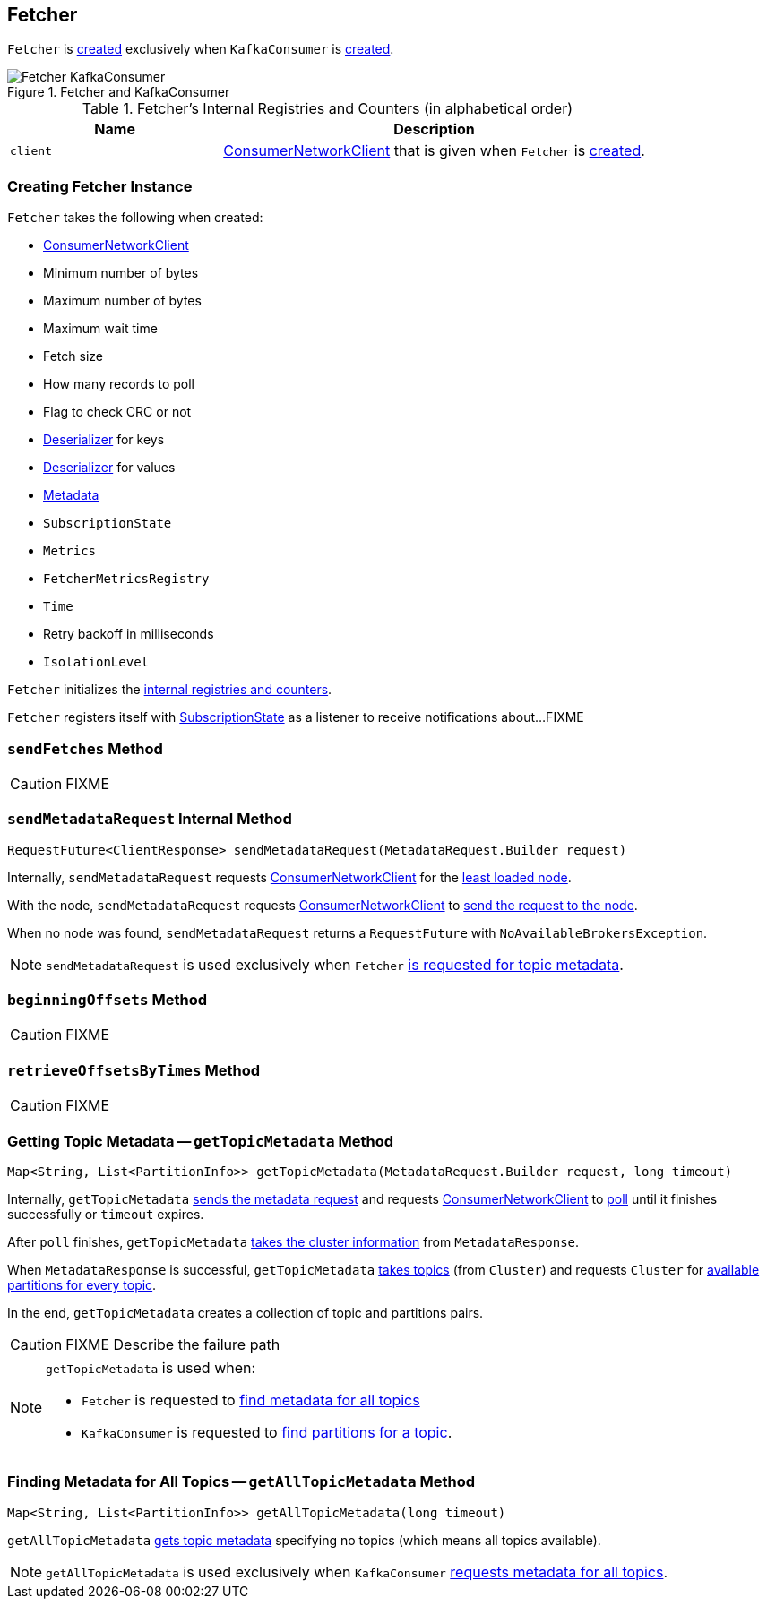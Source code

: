 == [[Fetcher]] Fetcher

`Fetcher` is <<creating-instance, created>> exclusively when `KafkaConsumer` is link:kafka-KafkaConsumer.adoc#creating-instance[created].

.Fetcher and KafkaConsumer
image::images/Fetcher-KafkaConsumer.png[align="center"]

[[internal-registries]]
.Fetcher's Internal Registries and Counters (in alphabetical order)
[cols="1,2",options="header",width="100%"]
|===
| Name
| Description

| [[client]] `client`
| link:kafka-ConsumerNetworkClient.adoc[ConsumerNetworkClient] that is given when `Fetcher` is <<creating-instance, created>>.
|===

=== [[creating-instance]] Creating Fetcher Instance

`Fetcher` takes the following when created:

* [[client]] link:kafka-ConsumerNetworkClient.adoc[ConsumerNetworkClient]
* [[minBytes]] Minimum number of bytes
* [[maxBytes]] Maximum number of bytes
* [[maxWaitMs]] Maximum wait time
* [[fetchSize]] Fetch size
* [[maxPollRecords]] How many records to poll
* [[checkCrcs]] Flag to check CRC or not
* [[keyDeserializer]] link:kafka-Deserializer.adoc[Deserializer] for keys
* [[valueDeserializer]] link:kafka-Deserializer.adoc[Deserializer] for values
* [[metadata]] link:kafka-Metadata.adoc[Metadata]
* [[subscriptions]] `SubscriptionState`
* [[metrics]] `Metrics`
* [[metricsRegistry]] `FetcherMetricsRegistry`
* [[time]] `Time`
* [[retryBackoffMs]] Retry backoff in milliseconds
* [[isolationLevel]] `IsolationLevel`

`Fetcher` initializes the <<internal-registries, internal registries and counters>>.

`Fetcher` registers itself with <<subscriptions, SubscriptionState>> as a listener to receive notifications about...FIXME

=== [[sendFetches]] `sendFetches` Method

CAUTION: FIXME

=== [[sendMetadataRequest]] `sendMetadataRequest` Internal Method

[source, scala]
----
RequestFuture<ClientResponse> sendMetadataRequest(MetadataRequest.Builder request)
----

Internally, `sendMetadataRequest` requests <<client, ConsumerNetworkClient>> for the link:kafka-ConsumerNetworkClient.adoc#leastLoadedNode[least loaded node].

With the node, `sendMetadataRequest` requests <<client, ConsumerNetworkClient>> to link:kafka-ConsumerNetworkClient.adoc#send[send the request to the node].

When no node was found, `sendMetadataRequest` returns a `RequestFuture` with `NoAvailableBrokersException`.

NOTE: `sendMetadataRequest` is used exclusively when `Fetcher` <<getTopicMetadata, is requested for topic metadata>>.

=== [[beginningOffsets]] `beginningOffsets` Method

CAUTION: FIXME

=== [[retrieveOffsetsByTimes]] `retrieveOffsetsByTimes` Method

CAUTION: FIXME

=== [[getTopicMetadata]] Getting Topic Metadata -- `getTopicMetadata` Method

[source, java]
----
Map<String, List<PartitionInfo>> getTopicMetadata(MetadataRequest.Builder request, long timeout)
----

Internally, `getTopicMetadata` <<sendMetadataRequest, sends the metadata request>> and requests <<client, ConsumerNetworkClient>> to link:kafka-ConsumerNetworkClient.adoc#poll[poll] until it finishes successfully or `timeout` expires.

After `poll` finishes, `getTopicMetadata` link:kafka-MetadataResponse.adoc#cluster[takes the cluster information] from `MetadataResponse`.

When `MetadataResponse` is successful, `getTopicMetadata` link:kafka-Cluster.adoc#topics[takes topics] (from `Cluster`) and requests `Cluster` for link:kafka-Cluster.adoc#availablePartitionsForTopic[available partitions for every topic].

In the end, `getTopicMetadata` creates a collection of topic and partitions pairs.

CAUTION: FIXME Describe the failure path

[NOTE]
====
`getTopicMetadata` is used when:

* `Fetcher` is requested to <<getAllTopicMetadata, find metadata for all topics>>
* `KafkaConsumer` is requested to link:kafka-KafkaConsumer.adoc#partitionsFor[find partitions for a topic].
====

=== [[getAllTopicMetadata]] Finding Metadata for All Topics -- `getAllTopicMetadata` Method

[source, scala]
----
Map<String, List<PartitionInfo>> getAllTopicMetadata(long timeout)
----

`getAllTopicMetadata` <<getTopicMetadata, gets topic metadata>> specifying no topics (which means all topics available).

NOTE: `getAllTopicMetadata` is used exclusively when `KafkaConsumer` link:kafka-KafkaConsumer.adoc#listTopics[requests metadata for all topics].
